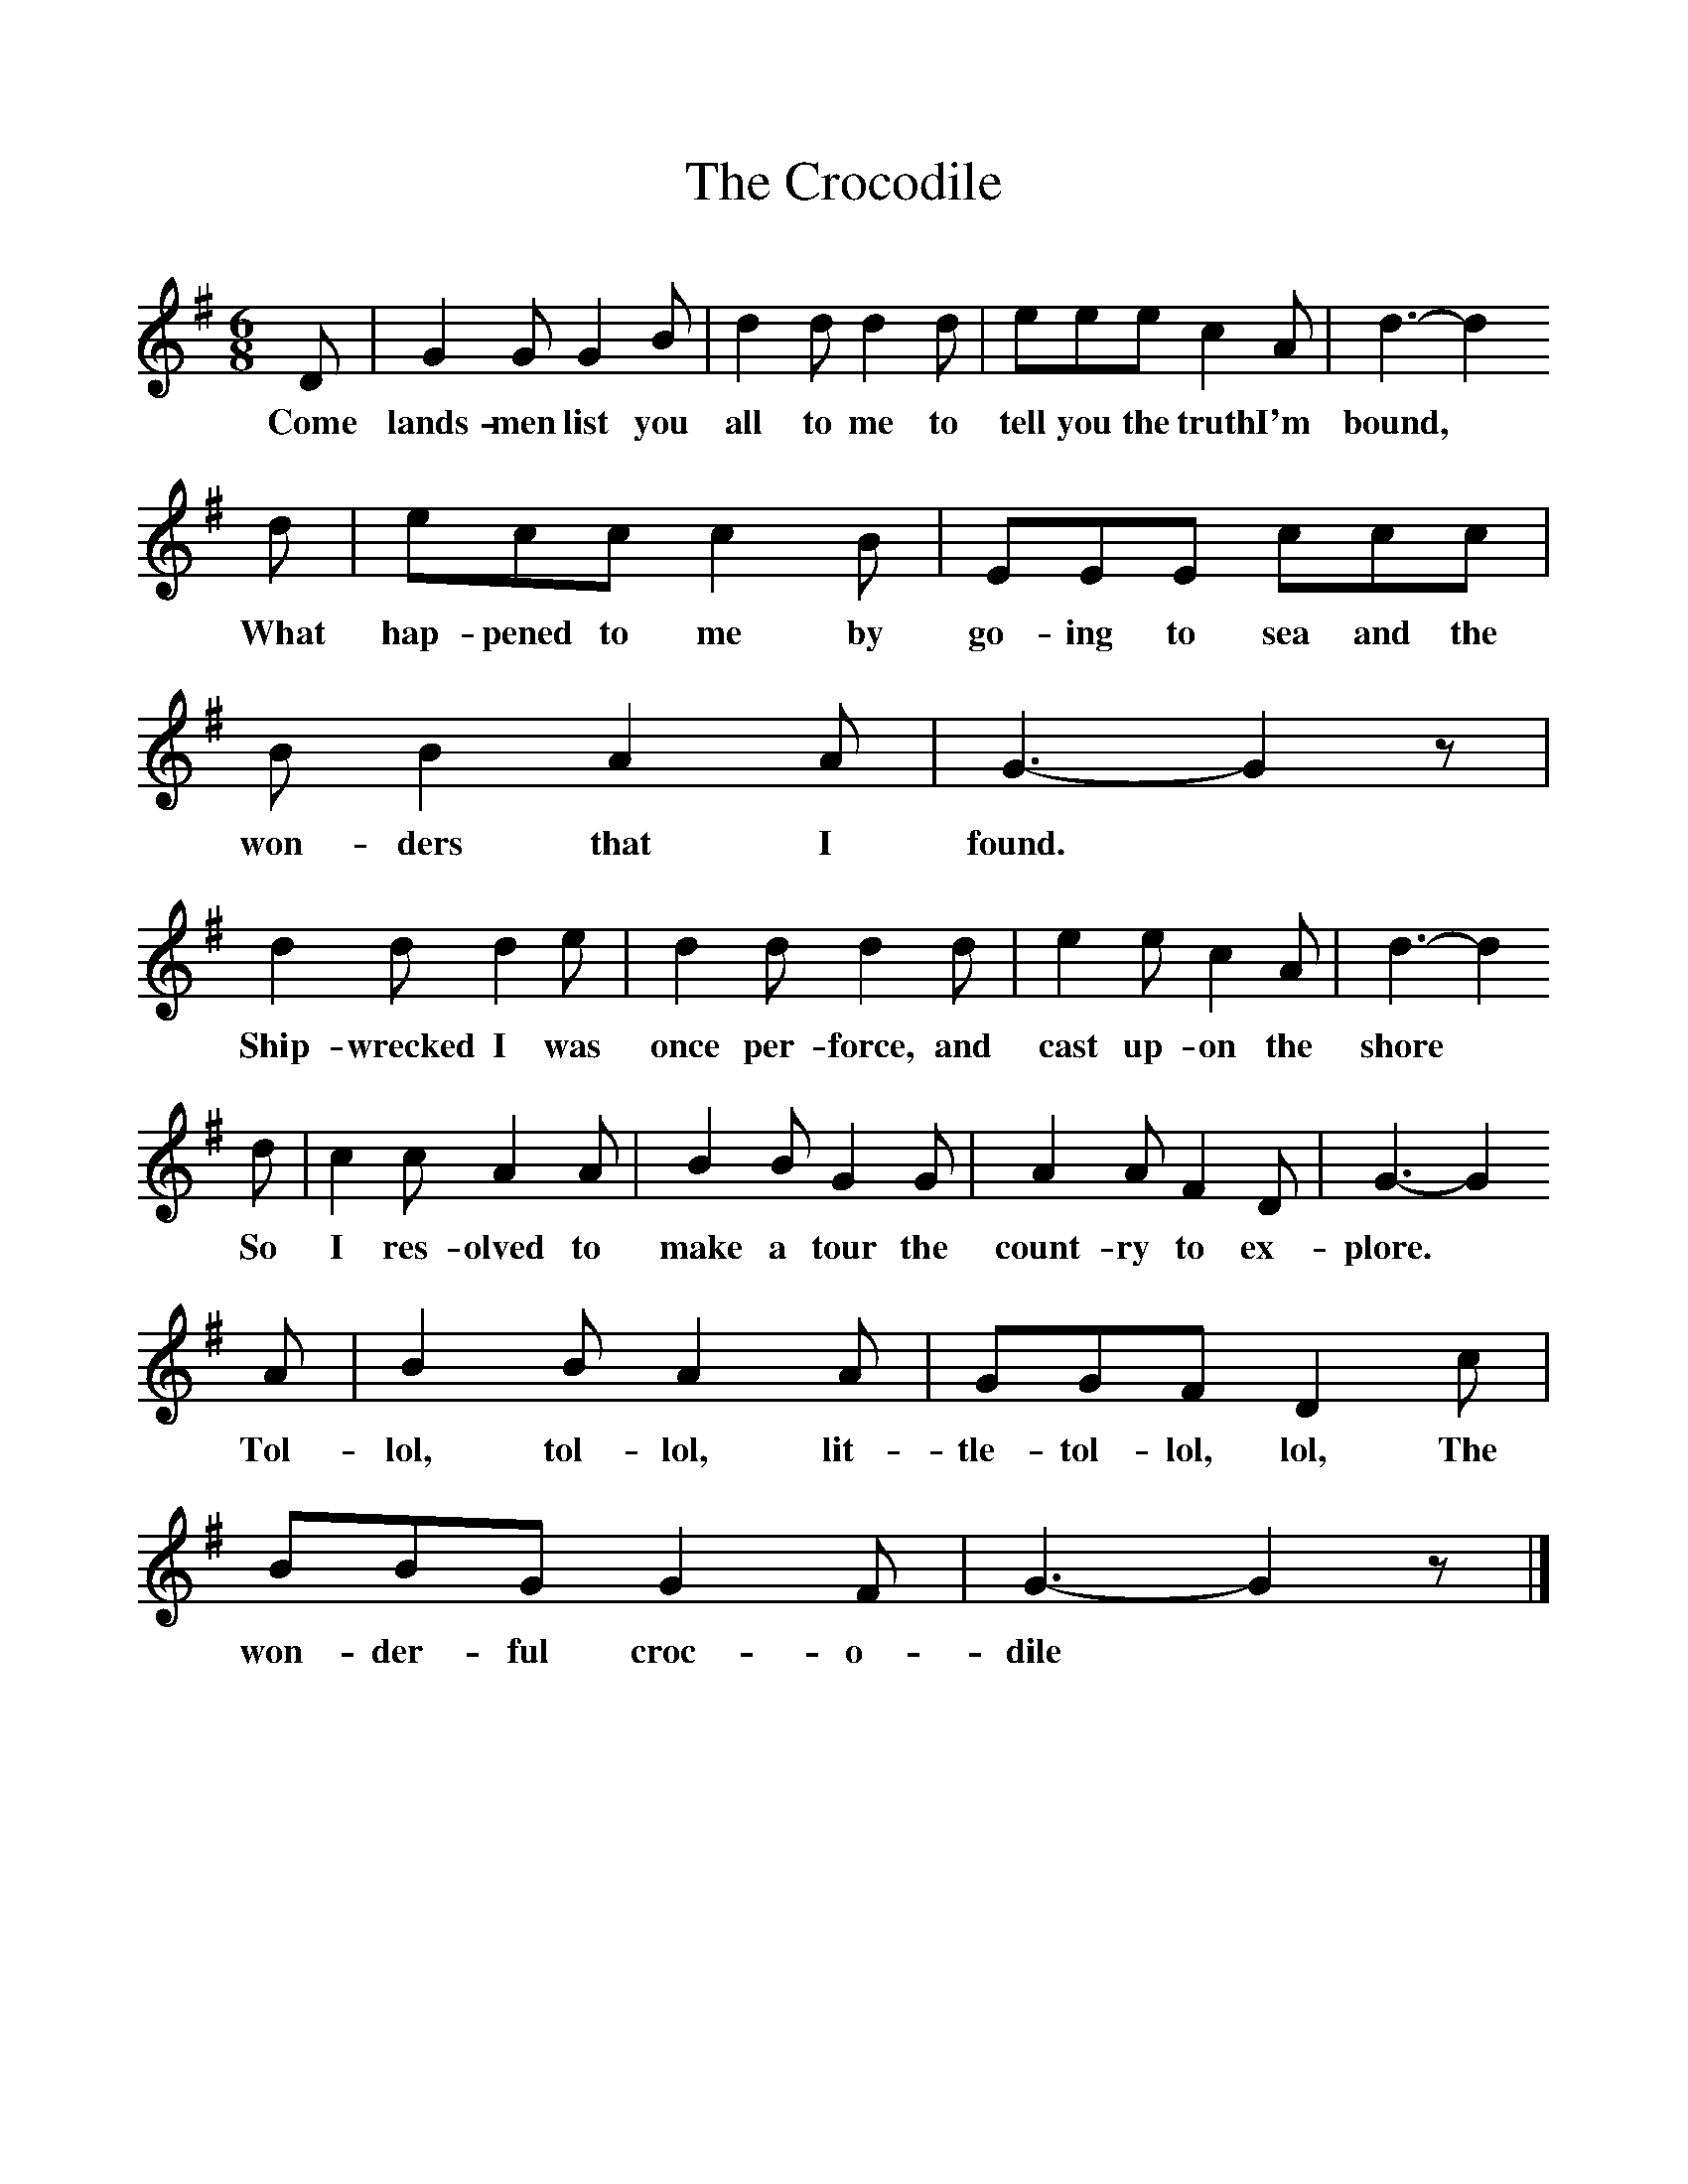 %%scale 1
X:1     %Music
T:The Crocodile
B:Singing Together, Summer 1979, BBC Publications
F:http://www.folkinfo.org/songs
M:6/8     %Meter
L:1/8     %
K:G
D |G2 G G2 B |d2 d d2 d |eee c2 A |d3-d2
w:Come lands-men list you all to me to tell you the truth I'm bound, *
 d |ecc c2 B |EEE ccc |B B2 A2 A | G3- G2 z |
w:What hap-pened to me by go-ing to sea and the won-ders that I found.  *
d2 d d2 e |d2 d d2 d |e2 e c2 A | d3- d2
w:Ship-wrecked I was once per-force, and cast up-on the shore *
 d |c2 c A2 A |B2 B G2 G |A2 A F2 D | G3- G2 
w:So I res-olved to make a tour the count-ry to ex-plore. *
A |B2 B A2 A |GGF D2 c |BBG G2 F | G3- G2 z|]
w: Tol-lol, tol-lol, lit-tle-tol-lol, lol, The won-der-ful croc-o-dile *